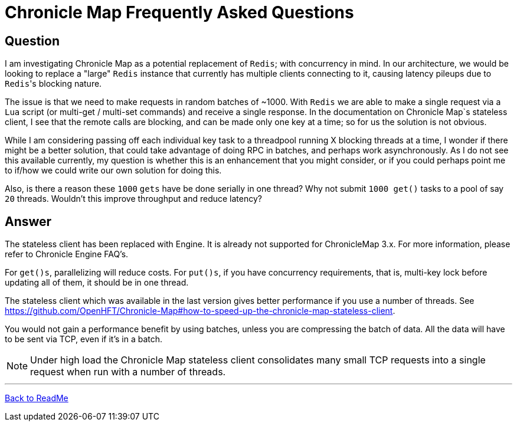 = Chronicle Map Frequently Asked Questions

== Question

I am investigating Chronicle Map as a potential replacement of `Redis`; with concurrency in mind. In our architecture, we would be looking to replace a "large" `Redis` instance that currently has multiple clients connecting to it, causing latency pileups due to ``Redis``'s blocking nature.

The issue is that we need to make requests in random batches of ~1000. With `Redis` we are able to make a single request via a `Lua` script (or multi-get / multi-set commands) and receive a single response. In the documentation on Chronicle Map`s stateless client, I see that the remote calls are blocking, and can be made only one key at a time; so for us the solution is not obvious.

While I am considering passing off each individual key task to a threadpool running X blocking threads at a time, I wonder if there might be a better solution, that could take advantage of doing RPC in batches, and perhaps work asynchronously. As I do not see this available currently, my question is whether this is an enhancement that you might consider, or if you could perhaps point me to if/how we could write our own solution for doing this.

Also, is there a reason these `1000` `gets` have be done serially in one thread? Why not submit `1000 get()` tasks to a pool of say `20` threads. Wouldn't this improve throughput and reduce latency?

== Answer

The stateless client has been replaced with Engine. It is already not supported for
ChronicleMap 3.x.  For  more information, please refer to Chronicle Engine FAQ's.

For `get()s`, parallelizing will reduce costs. For `put()s`, if you have concurrency requirements, that is, multi-key lock before updating all of them, it should be in one thread.

The stateless client which was available in the last version gives better performance if you use a number of threads. See
https://github.com/OpenHFT/Chronicle-Map#how-to-speed-up-the-chronicle-map-stateless-client.

You would not gain a performance benefit by using batches, unless you are compressing the batch of data. All the data will have to be sent via TCP, even if it's in a batch.

NOTE: Under high load the Chronicle Map stateless client consolidates many small TCP requests into a single request when run with a number of threads.


'''
<<../ReadMe.adoc#,Back to ReadMe>>
